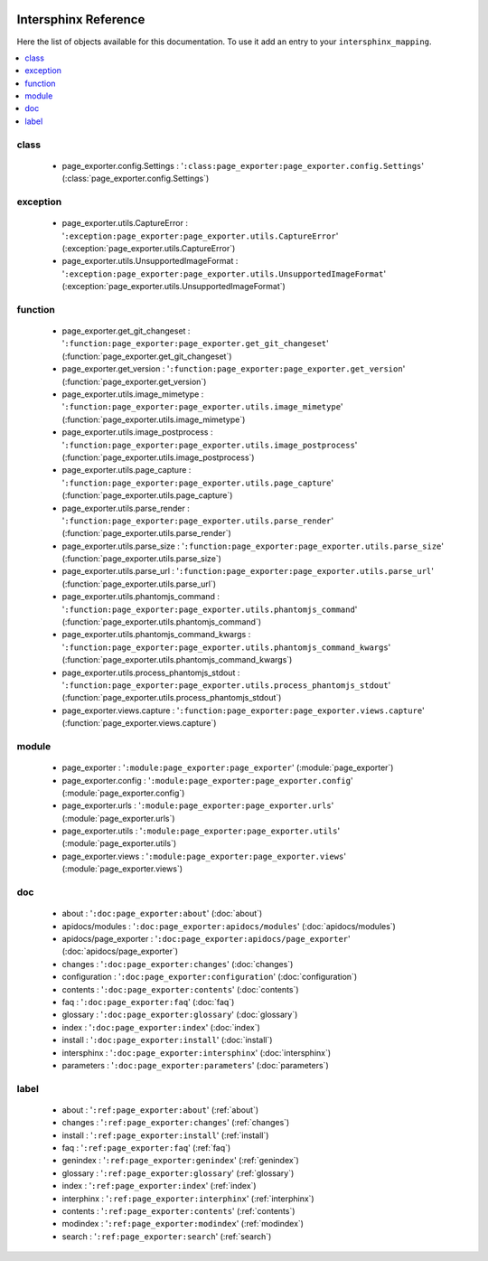  .. _interphinx:

=====================
Intersphinx Reference
=====================

Here the list of objects available for this documentation.
To use it add an entry to your ``intersphinx_mapping``.

.. code-block:: python


.. contents::
    :local:
    :depth: 1


class
=====

    * page_exporter.config.Settings : '``:class:page_exporter:page_exporter.config.Settings``' (:class:`page_exporter.config.Settings`)


exception
=========

    * page_exporter.utils.CaptureError : '``:exception:page_exporter:page_exporter.utils.CaptureError``' (:exception:`page_exporter.utils.CaptureError`)
    * page_exporter.utils.UnsupportedImageFormat : '``:exception:page_exporter:page_exporter.utils.UnsupportedImageFormat``' (:exception:`page_exporter.utils.UnsupportedImageFormat`)


function
========

    * page_exporter.get_git_changeset : '``:function:page_exporter:page_exporter.get_git_changeset``' (:function:`page_exporter.get_git_changeset`)
    * page_exporter.get_version : '``:function:page_exporter:page_exporter.get_version``' (:function:`page_exporter.get_version`)
    * page_exporter.utils.image_mimetype : '``:function:page_exporter:page_exporter.utils.image_mimetype``' (:function:`page_exporter.utils.image_mimetype`)
    * page_exporter.utils.image_postprocess : '``:function:page_exporter:page_exporter.utils.image_postprocess``' (:function:`page_exporter.utils.image_postprocess`)
    * page_exporter.utils.page_capture : '``:function:page_exporter:page_exporter.utils.page_capture``' (:function:`page_exporter.utils.page_capture`)
    * page_exporter.utils.parse_render : '``:function:page_exporter:page_exporter.utils.parse_render``' (:function:`page_exporter.utils.parse_render`)
    * page_exporter.utils.parse_size : '``:function:page_exporter:page_exporter.utils.parse_size``' (:function:`page_exporter.utils.parse_size`)
    * page_exporter.utils.parse_url : '``:function:page_exporter:page_exporter.utils.parse_url``' (:function:`page_exporter.utils.parse_url`)
    * page_exporter.utils.phantomjs_command : '``:function:page_exporter:page_exporter.utils.phantomjs_command``' (:function:`page_exporter.utils.phantomjs_command`)
    * page_exporter.utils.phantomjs_command_kwargs : '``:function:page_exporter:page_exporter.utils.phantomjs_command_kwargs``' (:function:`page_exporter.utils.phantomjs_command_kwargs`)
    * page_exporter.utils.process_phantomjs_stdout : '``:function:page_exporter:page_exporter.utils.process_phantomjs_stdout``' (:function:`page_exporter.utils.process_phantomjs_stdout`)
    * page_exporter.views.capture : '``:function:page_exporter:page_exporter.views.capture``' (:function:`page_exporter.views.capture`)


module
======

    * page_exporter : '``:module:page_exporter:page_exporter``' (:module:`page_exporter`)
    * page_exporter.config : '``:module:page_exporter:page_exporter.config``' (:module:`page_exporter.config`)
    * page_exporter.urls : '``:module:page_exporter:page_exporter.urls``' (:module:`page_exporter.urls`)
    * page_exporter.utils : '``:module:page_exporter:page_exporter.utils``' (:module:`page_exporter.utils`)
    * page_exporter.views : '``:module:page_exporter:page_exporter.views``' (:module:`page_exporter.views`)


doc
===

    * about : '``:doc:page_exporter:about``' (:doc:`about`)
    * apidocs/modules : '``:doc:page_exporter:apidocs/modules``' (:doc:`apidocs/modules`)
    * apidocs/page_exporter : '``:doc:page_exporter:apidocs/page_exporter``' (:doc:`apidocs/page_exporter`)
    * changes : '``:doc:page_exporter:changes``' (:doc:`changes`)
    * configuration : '``:doc:page_exporter:configuration``' (:doc:`configuration`)
    * contents : '``:doc:page_exporter:contents``' (:doc:`contents`)
    * faq : '``:doc:page_exporter:faq``' (:doc:`faq`)
    * glossary : '``:doc:page_exporter:glossary``' (:doc:`glossary`)
    * index : '``:doc:page_exporter:index``' (:doc:`index`)
    * install : '``:doc:page_exporter:install``' (:doc:`install`)
    * intersphinx : '``:doc:page_exporter:intersphinx``' (:doc:`intersphinx`)
    * parameters : '``:doc:page_exporter:parameters``' (:doc:`parameters`)


label
=====

    * about : '``:ref:page_exporter:about``' (:ref:`about`)
    * changes : '``:ref:page_exporter:changes``' (:ref:`changes`)
    * install : '``:ref:page_exporter:install``' (:ref:`install`)
    * faq : '``:ref:page_exporter:faq``' (:ref:`faq`)
    * genindex : '``:ref:page_exporter:genindex``' (:ref:`genindex`)
    * glossary : '``:ref:page_exporter:glossary``' (:ref:`glossary`)
    * index : '``:ref:page_exporter:index``' (:ref:`index`)
    * interphinx : '``:ref:page_exporter:interphinx``' (:ref:`interphinx`)
    * contents : '``:ref:page_exporter:contents``' (:ref:`contents`)
    * modindex : '``:ref:page_exporter:modindex``' (:ref:`modindex`)
    * search : '``:ref:page_exporter:search``' (:ref:`search`)


